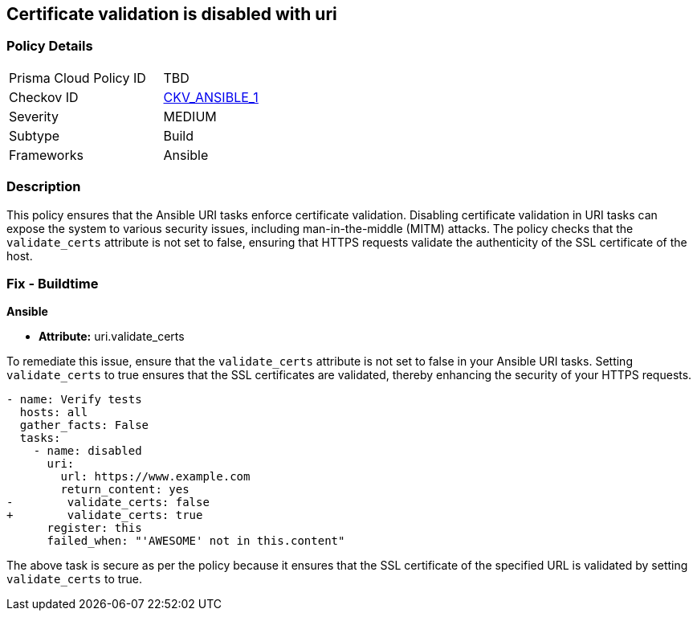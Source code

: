 == Certificate validation is disabled with uri

=== Policy Details 

[width=45%]
[cols="1,1"]
|=== 
|Prisma Cloud Policy ID 
| TBD

|Checkov ID 
| https://github.com/bridgecrewio/checkov/blob/main/checkov/ansible/checks/task/builtin/UriValidateCerts.py[CKV_ANSIBLE_1]

|Severity
|MEDIUM

|Subtype
|Build

|Frameworks
|Ansible

|=== 

=== Description

This policy ensures that the Ansible URI tasks enforce certificate validation. Disabling certificate validation in URI tasks can expose the system to various security issues, including man-in-the-middle (MITM) attacks. The policy checks that the `validate_certs` attribute is not set to false, ensuring that HTTPS requests validate the authenticity of the SSL certificate of the host.

=== Fix - Buildtime

*Ansible*

* *Attribute:* uri.validate_certs

To remediate this issue, ensure that the `validate_certs` attribute is not set to false in your Ansible URI tasks. Setting `validate_certs` to true ensures that the SSL certificates are validated, thereby enhancing the security of your HTTPS requests.

[source,yaml]
----
- name: Verify tests
  hosts: all
  gather_facts: False
  tasks:
    - name: disabled
      uri:
        url: https://www.example.com
        return_content: yes
-        validate_certs: false
+        validate_certs: true
      register: this
      failed_when: "'AWESOME' not in this.content"
----

The above task is secure as per the policy because it ensures that the SSL certificate of the specified URL is validated by setting `validate_certs` to true.